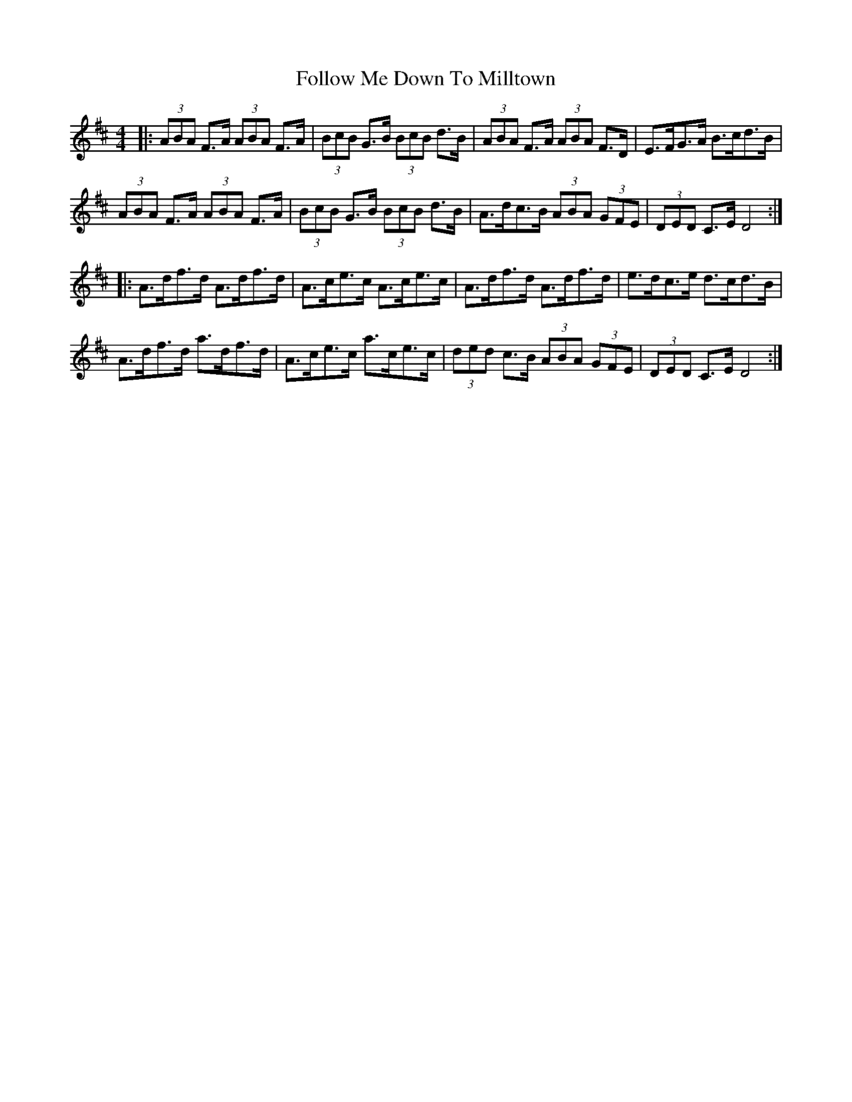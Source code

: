 X: 13657
T: Follow Me Down To Milltown
R: barndance
M: 4/4
K: Dmajor
|:(3ABA F>A (3ABA F>A|(3BcB G>B (3BcB d>B|(3ABA F>A (3ABA F>D|E>FG>A B>cd>B|
(3ABA F>A (3ABA F>A|(3BcB G>B (3BcB d>B|A>dc>B (3ABA (3GFE|(3DED C>E D4:|
|:A>df>d A>df>d|A>ce>c A>ce>c|A>df>d A>df>d|e>dc>e d>cd>B|
A>df>d a>df>d|A>ce>c a>ce>c|(3ded c>B (3ABA (3GFE|(3DED C>E D4:|

